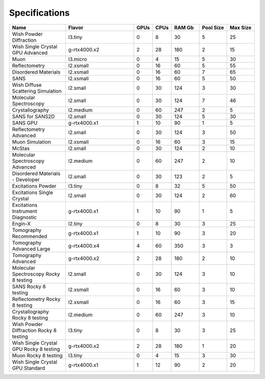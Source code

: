 Specifications
===============

.. list-table::
    :widths: 20 25 5 5 10 10 10
    :header-rows: 1

    * - Name
      - Flavor
      - GPUs
      - CPUs
      - RAM Gb
      - Pool Size
      - Max Size
    * - Wish Powder Diffraction
      - l3.tiny
      - 0
      - 8
      - 30
      - 5
      - 25
    * - Wish Single Crystal GPU Advanced
      - g-rtx4000.x2
      - 2
      - 28
      - 180
      - 2
      - 15
    * - Muon
      - l3.micro
      - 0
      - 4
      - 15
      - 5
      - 30
    * - Reflectometry
      - l2.xsmall
      - 0
      - 16
      - 60
      - 5
      - 55
    * - Disordered Materials
      - l2.xsmall
      - 0
      - 16
      - 60
      - 7
      - 65
    * - SANS
      - l2.xsmall
      - 0
      - 16
      - 60
      - 5
      - 50
    * - Wish Diffuse Scattering Simulation
      - l2.small
      - 0
      - 30
      - 124
      - 3
      - 30
    * - Molecular Spectroscopy
      - l2.small
      - 0
      - 30
      - 124
      - 7
      - 46
    * - Crystallography
      - l2.medium
      - 0
      - 60
      - 247
      - 2
      - 5
    * - SANS for SANS2D
      - l2.small
      - 0
      - 30
      - 124
      - 5
      - 30
    * - SANS GPU
      - g-rtx4000.x1
      - 1
      - 10
      - 90
      - 1
      - 5
    * - Reflectometry Advanced
      - l2.small
      - 0
      - 30
      - 124
      - 3
      - 50
    * - Muon Simulation
      - l2.xsmall
      - 0
      - 16
      - 60
      - 3
      - 15
    * - McStas
      - l2.small
      - 0
      - 30
      - 124
      - 2
      - 10
    * - Molecular Spectroscopy Advanced
      - l2.medium
      - 0
      - 60
      - 247
      - 2
      - 10
    * - Disordered Materials - Developer
      - l2.small
      - 0
      - 30
      - 123
      - 2
      - 5
    * - Excitations Powder
      - l3.tiny
      - 0
      - 8
      - 32
      - 5
      - 50
    * - Excitations Single Crystal
      - l2.small
      - 0
      - 30
      - 124
      - 2
      - 60
    * - Excitations Instrument Diagnostic
      - g-rtx4000.x1
      - 1
      - 10
      - 90
      - 1
      - 5
    * - Engin-X
      - l2.tiny
      - 0
      - 8
      - 30
      - 3
      - 25
    * - Tomography Recommended
      - g-rtx4000.x1
      - 1
      - 10
      - 90
      - 3
      - 20
    * - Tomography Advanced Large
      - g-rtx4000.x4
      - 4
      - 60
      - 350
      - 3
      - 3
    * - Tomography Advanced
      - g-rtx4000.x2
      - 2
      - 28
      - 180
      - 2
      - 10
    * - Molecular Spectroscopy Rocky 8 testing
      - l2.small
      - 0
      - 30
      - 124
      - 3
      - 10
    * - SANS Rocky 8 testing
      - l2.xsmall
      - 0
      - 16
      - 60
      - 3
      - 10
    * - Reflectometry Rocky 8 testing
      - l2.xsmall
      - 0
      - 16
      - 60
      - 3
      - 15
    * - Crystallography Rocky 8 testing
      - l2.medium
      - 0
      - 60
      - 247
      - 3
      - 10
    * - Wish Powder Diffraction Rocky 8 testing
      - l3.tiny
      - 0
      - 8
      - 30
      - 3
      - 25
    * - Wish Single Crystal GPU Rocky 8 testing
      - g-rtx4000.x2
      - 2
      - 28
      - 180
      - 1
      - 20
    * - Muon Rocky 8 testing
      - l3.tiny
      - 0
      - 4
      - 15
      - 3
      - 30
    * - Wish Single Crystal GPU Standard
      - g-rtx4000.x1
      - 1
      - 12
      - 90
      - 2
      - 20